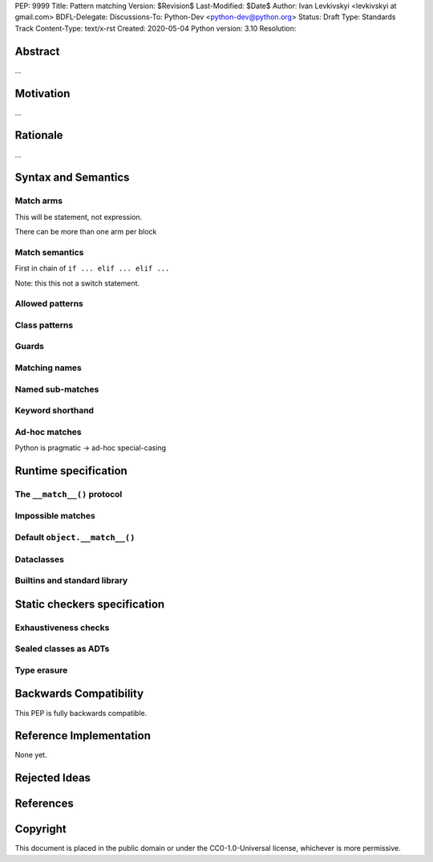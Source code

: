 PEP: 9999
Title: Pattern matching
Version: $Revision$
Last-Modified: $Date$
Author: Ivan Levkivskyi <levkivskyi at gmail.com>
BDFL-Delegate:
Discussions-To: Python-Dev <python-dev@python.org>
Status: Draft
Type: Standards Track
Content-Type: text/x-rst
Created: 2020-05-04
Python version: 3.10
Resolution:

Abstract
========

...


Motivation
==========

...


Rationale
=========

...


Syntax and Semantics
====================

Match arms
----------

This will be statement, not expression.

There can be more than one arm per block

Match semantics
---------------

First in chain of ``if ... elif ... elif ...``

Note: this this not a switch statement.


Allowed patterns
----------------


Class patterns
--------------


Guards
------


Matching names
--------------


Named sub-matches
-----------------


Keyword shorthand
-----------------


Ad-hoc matches
--------------

Python is pragmatic -> ad-hoc special-casing


Runtime specification
=====================

The ``__match__()`` protocol
----------------------------


Impossible matches
-------------------


Default ``object.__match__()``
------------------------------


Dataclasses
-----------


Builtins and standard library
-----------------------------


Static checkers specification
=============================

Exhaustiveness checks
---------------------


Sealed classes as ADTs
----------------------


Type erasure
------------


Backwards Compatibility
=======================

This PEP is fully backwards compatible.


Reference Implementation
========================

None yet.


Rejected Ideas
==============


References
==========


Copyright
=========

This document is placed in the public domain or under the
CC0-1.0-Universal license, whichever is more permissive.



..
   Local Variables:
   mode: indented-text
   indent-tabs-mode: nil
   sentence-end-double-space: t
   fill-column: 70
   coding: utf-8
   End:
